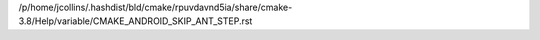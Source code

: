 /p/home/jcollins/.hashdist/bld/cmake/rpuvdavnd5ia/share/cmake-3.8/Help/variable/CMAKE_ANDROID_SKIP_ANT_STEP.rst